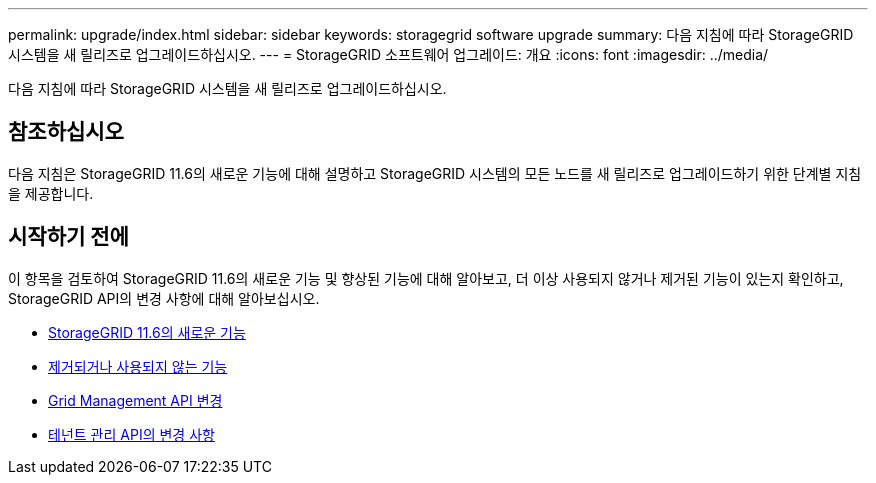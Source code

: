 ---
permalink: upgrade/index.html 
sidebar: sidebar 
keywords: storagegrid software upgrade 
summary: 다음 지침에 따라 StorageGRID 시스템을 새 릴리즈로 업그레이드하십시오. 
---
= StorageGRID 소프트웨어 업그레이드: 개요
:icons: font
:imagesdir: ../media/


[role="lead"]
다음 지침에 따라 StorageGRID 시스템을 새 릴리즈로 업그레이드하십시오.



== 참조하십시오

다음 지침은 StorageGRID 11.6의 새로운 기능에 대해 설명하고 StorageGRID 시스템의 모든 노드를 새 릴리즈로 업그레이드하기 위한 단계별 지침을 제공합니다.



== 시작하기 전에

이 항목을 검토하여 StorageGRID 11.6의 새로운 기능 및 향상된 기능에 대해 알아보고, 더 이상 사용되지 않거나 제거된 기능이 있는지 확인하고, StorageGRID API의 변경 사항에 대해 알아보십시오.

* xref:whats-new.adoc[StorageGRID 11.6의 새로운 기능]
* xref:removed-or-deprecated-features.adoc[제거되거나 사용되지 않는 기능]
* xref:changes-to-grid-management-api.adoc[Grid Management API 변경]
* xref:changes-to-tenant-management-api.adoc[테넌트 관리 API의 변경 사항]


